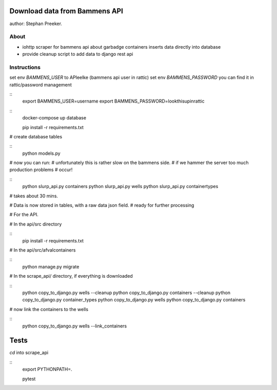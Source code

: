 Download data from Bammens API
=================================================

author: Stephan Preeker.

About
------

- iohttp scraper for bammens api about garbadge
  containers inserts data directly into database
- provide cleanup script to add data to django rest api


Instructions
------------

set env `BAMMENS_USER` to APIeelke (bammens api user in rattic)
set env `BAMMENS_PASSWORD` you can find it in rattic/password management

::
        export BAMMENS_USER=username
        export BAMMENS_PASSWORD=lookthisupinrattic

::
        docker-compose up database

        pip install -r requirements.txt

# create database tables

::
        python models.py

# now you can run:
# unfortunately this is rather slow on the bammens side.
# if we hammer the server too much production problems
# occur!

::
        python slurp_api.py containers
        python slurp_api.py wells
        python slurp_api.py containertypes

# takes about 30 mins.

# Data is now stored in tables, with a raw data json field.
# ready for further processing

# For the API.

# In the api/src directory

::
        pip install -r requirements.txt

# In the api/src/afvalcontainers

::
        python manage.py migrate


# In the scrape_api/ directory, if everything is downloaded

::
        python copy_to_django.py wells --cleanup
        python copy_to_django.py containers --cleanup
        python copy_to_django.py container_types
        python copy_to_django.py wells
        python copy_to_django.py containers

# now link the containers to the wells

::
        python copy_to_django.py wells --link_containers

Tests
======

`cd` into scrape_api

::
        export PYTHONPATH=.

        pytest
